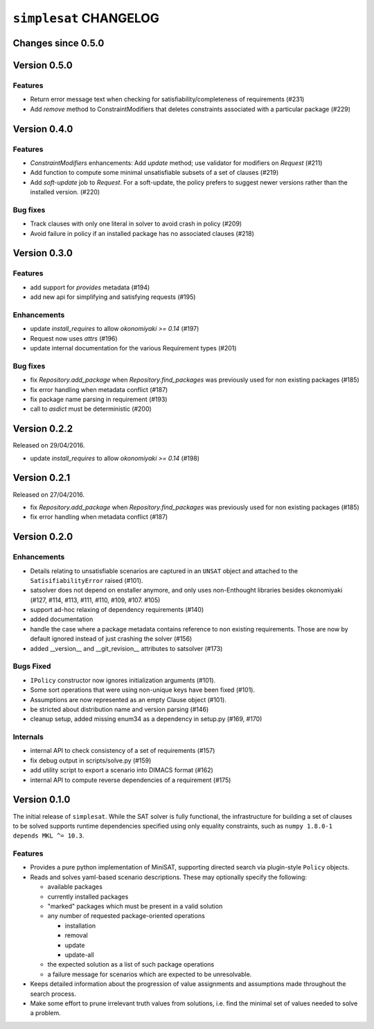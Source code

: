=======================
``simplesat`` CHANGELOG
=======================

Changes since 0.5.0
===================

Version 0.5.0
=============

Features
--------

* Return error message text when checking for satisfiability/completeness of
  requirements (#231)
* Add `remove` method to ConstraintModifiers that deletes constraints
  associated with a particular package (#229)

Version 0.4.0
=============

Features
--------

* `ConstraintModifiers` enhancements: Add `update` method; use validator for
  modifiers on `Request` (#211)
* Add function to compute some minimal unsatisfiable subsets of a set of
  clauses (#219)
* Add `soft-update` job to `Request`. For a soft-update, the policy prefers to
  suggest newer versions rather than the installed version. (#220)

Bug fixes
---------

* Track clauses with only one literal in solver to avoid crash in policy (#209)
* Avoid failure in policy if an installed package has no associated clauses
  (#218)

Version 0.3.0
=============

Features
--------

* add support for `provides` metadata (#194)
* add new api for simplifying and satisfying requests (#195)

Enhancements
------------

* update `install_requires` to allow `okonomiyaki >= 0.14` (#197)
* Request now uses `attrs` (#196)
* update internal documentation for the various Requirement types (#201)

Bug fixes
---------

* fix `Repository.add_package` when `Repository.find_packages` was previously
  used for non existing packages (#185)
* fix error handling when metadata conflict (#187)
* fix package name parsing in requirement (#193)
* call to `asdict` must be deterministic (#200)

Version 0.2.2
=============

Released on 29/04/2016.

* update `install_requires` to allow `okonomiyaki >= 0.14` (#198)

Version 0.2.1
=============

Released on 27/04/2016.

* fix `Repository.add_package` when `Repository.find_packages` was previously
  used for non existing packages (#185)
* fix error handling when metadata conflict (#187)

Version 0.2.0
=============

Enhancements
------------

* Details relating to unsatisfiable scenarios are captured in an ``UNSAT``
  object and attached to the ``SatisifiabilityError`` raised (#101).
* satsolver does not depend on enstaller anymore, and only uses non-Enthought
  libraries besides okonomiyaki (#127, #114, #113, #111, #110, #109, #107.
  #105)
* support ad-hoc relaxing of dependency requirements (#140)
* added documentation
* handle the case where a package metadata contains reference to non existing
  requirements. Those are now by default ignored instead of just crashing the
  solver (#156)
* added __version__ and __git_revision__ attributes to satsolver (#173)

Bugs Fixed
----------

* ``IPolicy`` constructor now ignores initialization arguments (#101).
* Some sort operations that were using non-unique keys have been fixed (#101).
* Assumptions are now represented as an empty Clause object (#101).
* be stricted about distribution name and version parsing (#146)
* cleanup setup, added missing enum34 as a dependency in setup.py (#169, #170)

Internals
---------

* internal API to check consistency of a set of requirements (#157)
* fix debug output in scripts/solve.py (#159)
* add utility script to export a scenario into DIMACS format (#162)
* internal API to compute reverse dependencies of a requirement (#175)

Version 0.1.0
=============

The initial release of ``simplesat``. While the SAT solver is fully functional,
the infrastructure for building a set of clauses to be solved supports runtime
dependencies specified using only equality constraints, such as ``numpy 1.8.0-1
depends MKL ^= 10.3``.

Features
--------

* Provides a pure python implementation of MiniSAT, supporting directed search
  via plugin-style ``Policy`` objects.
* Reads and solves yaml-based scenario descriptions. These may optionally
  specify the following:

  * available packages
  * currently installed packages
  * "marked" packages which must be present in a valid solution
  * any number of requested package-oriented operations

    * installation
    * removal
    * update
    * update-all

  * the expected solution as a list of such package operations
  * a failure message for scenarios which are expected to be unresolvable.

* Keeps detailed information about the progression of value assignments and
  assumptions made throughout the search process.
* Make some effort to prune irrelevant truth values from solutions, i.e. find
  the minimal set of values needed to solve a problem.
